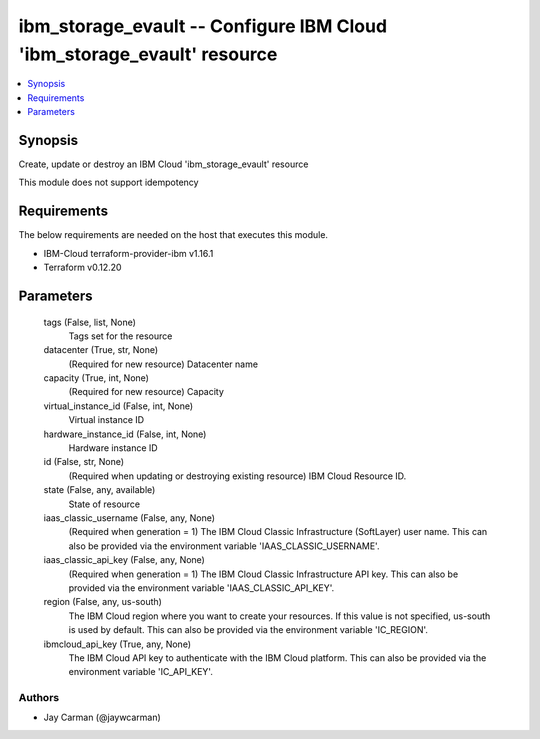 
ibm_storage_evault -- Configure IBM Cloud 'ibm_storage_evault' resource
=======================================================================

.. contents::
   :local:
   :depth: 1


Synopsis
--------

Create, update or destroy an IBM Cloud 'ibm_storage_evault' resource

This module does not support idempotency



Requirements
------------
The below requirements are needed on the host that executes this module.

- IBM-Cloud terraform-provider-ibm v1.16.1
- Terraform v0.12.20



Parameters
----------

  tags (False, list, None)
    Tags set for the resource


  datacenter (True, str, None)
    (Required for new resource) Datacenter name


  capacity (True, int, None)
    (Required for new resource) Capacity


  virtual_instance_id (False, int, None)
    Virtual instance ID


  hardware_instance_id (False, int, None)
    Hardware instance ID


  id (False, str, None)
    (Required when updating or destroying existing resource) IBM Cloud Resource ID.


  state (False, any, available)
    State of resource


  iaas_classic_username (False, any, None)
    (Required when generation = 1) The IBM Cloud Classic Infrastructure (SoftLayer) user name. This can also be provided via the environment variable 'IAAS_CLASSIC_USERNAME'.


  iaas_classic_api_key (False, any, None)
    (Required when generation = 1) The IBM Cloud Classic Infrastructure API key. This can also be provided via the environment variable 'IAAS_CLASSIC_API_KEY'.


  region (False, any, us-south)
    The IBM Cloud region where you want to create your resources. If this value is not specified, us-south is used by default. This can also be provided via the environment variable 'IC_REGION'.


  ibmcloud_api_key (True, any, None)
    The IBM Cloud API key to authenticate with the IBM Cloud platform. This can also be provided via the environment variable 'IC_API_KEY'.













Authors
~~~~~~~

- Jay Carman (@jaywcarman)

